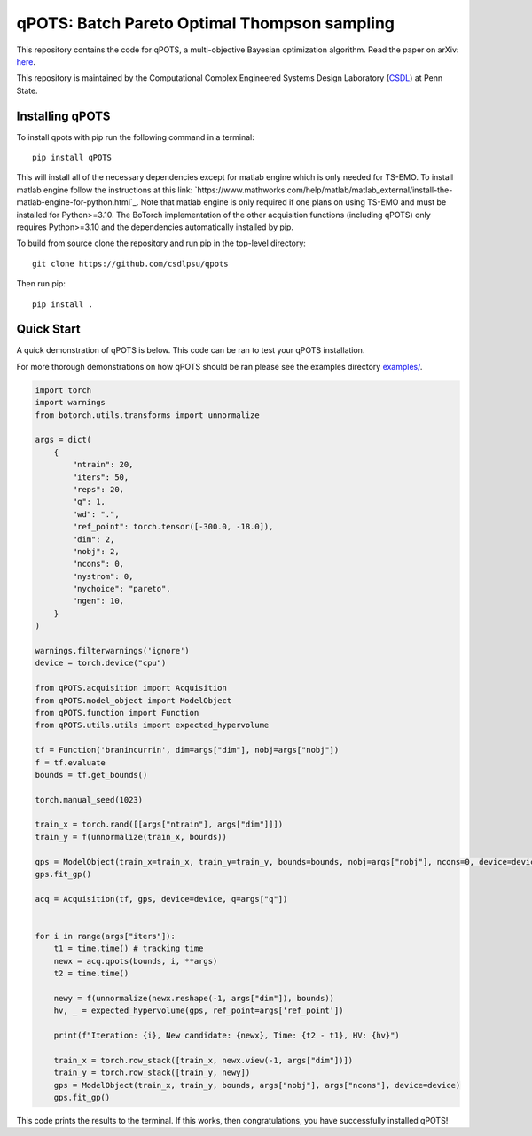 qPOTS: Batch Pareto Optimal Thompson sampling
=============================================

This repository contains the code for qPOTS, a multi-objective Bayesian optimization algorithm. 
Read the paper on arXiv: `here <https://arxiv.org/pdf/2310.15788>`_.

This repository is maintained by the Computational Complex Engineered Systems Design Laboratory (CSDL_) at Penn State.

.. _CSDL: https://sites.psu.edu/csdl/

================
Installing qPOTS
================

To install qpots with pip run the following command in a terminal::

    pip install qPOTS

This will install all of the necessary dependencies except for matlab engine which is only needed for TS-EMO.
To install matlab engine follow the instructions at this link: `https://www.mathworks.com/help/matlab/matlab_external/install-the-matlab-engine-for-python.html`_.
Note that matlab engine is only required if one plans on using TS-EMO and must be installed for Python>=3.10. The BoTorch implementation of the other acquisition functions (including qPOTS) 
only requires Python>=3.10 and the dependencies automatically installed by pip.

To build from source clone the repository and run pip in the top-level directory::

    git clone https://github.com/csdlpsu/qpots

Then run pip::

    pip install .

===============
Quick Start
===============

A quick demonstration of qPOTS is below. This code can be ran to test your qPOTS installation.

For more thorough demonstrations on how qPOTS should be ran please see the examples directory `examples/ <examples/>`_.

.. code-block:: Python

    import torch 
    import warnings
    from botorch.utils.transforms import unnormalize

    args = dict(
        {
            "ntrain": 20,
            "iters": 50,
            "reps": 20,
            "q": 1,
            "wd": ".",
            "ref_point": torch.tensor([-300.0, -18.0]),
            "dim": 2,
            "nobj": 2,
            "ncons": 0,
            "nystrom": 0,
            "nychoice": "pareto",
            "ngen": 10,
        }
    )

    warnings.filterwarnings('ignore')
    device = torch.device("cpu")

    from qPOTS.acquisition import Acquisition 
    from qPOTS.model_object import ModelObject 
    from qPOTS.function import Function 
    from qPOTS.utils.utils import expected_hypervolume

    tf = Function('branincurrin', dim=args["dim"], nobj=args["nobj"])
    f = tf.evaluate
    bounds = tf.get_bounds()

    torch.manual_seed(1023)

    train_x = torch.rand([[args["ntrain"], args["dim"]]])
    train_y = f(unnormalize(train_x, bounds))

    gps = ModelObject(train_x=train_x, train_y=train_y, bounds=bounds, nobj=args["nobj"], ncons=0, device=device)
    gps.fit_gp()

    acq = Acquisition(tf, gps, device=device, q=args["q"])


    for i in range(args["iters"]):
        t1 = time.time() # tracking time
        newx = acq.qpots(bounds, i, **args)
        t2 = time.time()
        
        newy = f(unnormalize(newx.reshape(-1, args["dim"]), bounds))
        hv, _ = expected_hypervolume(gps, ref_point=args['ref_point'])
            
        print(f"Iteration: {i}, New candidate: {newx}, Time: {t2 - t1}, HV: {hv}")
            
        train_x = torch.row_stack([train_x, newx.view(-1, args["dim"])])
        train_y = torch.row_stack([train_y, newy])
        gps = ModelObject(train_x, train_y, bounds, args["nobj"], args["ncons"], device=device)
        gps.fit_gp()

This code prints the results to the terminal. If this works, then congratulations, you have successfully installed qPOTS!

